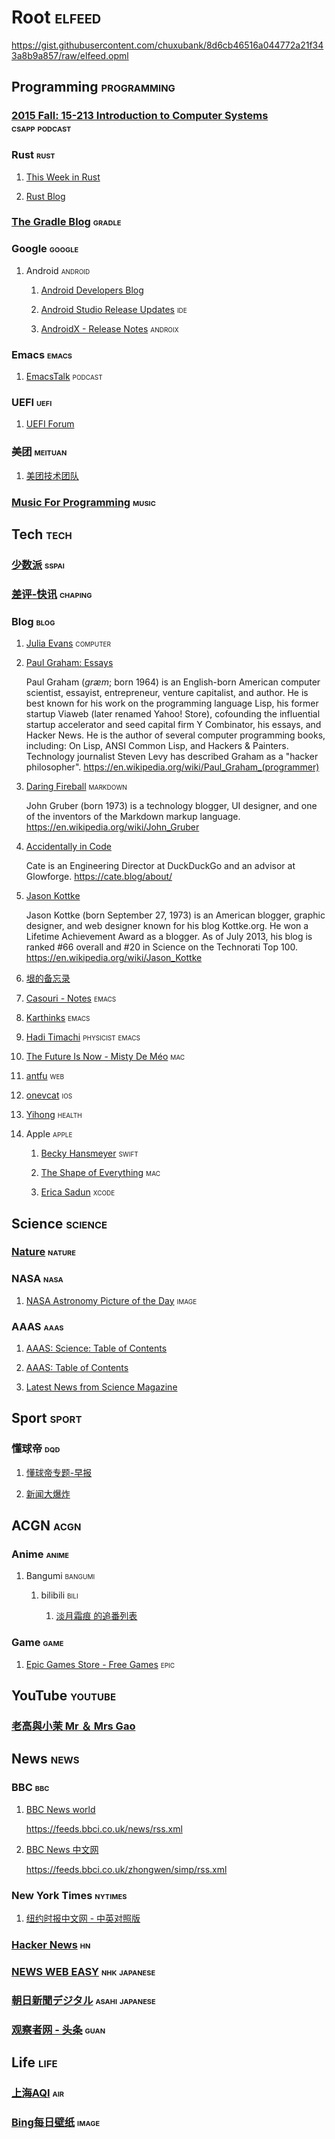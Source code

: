 * Root :elfeed:
https://gist.githubusercontent.com/chuxubank/8d6cb46516a044772a21f343a8b9a857/raw/elfeed.opml
** Programming :programming:
*** [[https://scs.hosted.panopto.com/Panopto/Podcast/Podcast.ashx?courseid=b96d90ae-9871-4fae-91e2-b1627b43e25e&type=mp4][2015 Fall: 15-213 Introduction to Computer Systems]] :csapp:podcast:
*** Rust :rust:
**** [[https://this-week-in-rust.org/rss.xml][This Week in Rust]]
**** [[https://blog.rust-lang.org/feed.xml][Rust Blog]]
*** [[https://blog.gradle.org/feed.atom][The Gradle Blog]] :gradle:
*** Google :google:
**** Android :android:
***** [[https://android-developers.blogspot.com/atom.xml][Android Developers Blog]]
***** [[https://androidstudio.googleblog.com/feeds/posts/default][Android Studio Release Updates]] :ide:
***** [[https://developer.android.com/feeds/androidx-release-notes.xml][AndroidX - Release Notes]] :androix:
*** Emacs :emacs:
**** [[https://emacstalk.codeberg.page/podcast/index.xml][EmacsTalk]] :podcast:
*** UEFI :uefi:
**** [[https://uefi.org/press-releases.xml][UEFI Forum]]
*** 美团 :meituan:
**** [[https://rsshub.app/meituan/tech][美团技术团队]]
*** [[https://musicforprogramming.net/rss.xml][Music For Programming]] :music:
** Tech :tech:
*** [[https://sspai.com/feed][少数派]] :sspai:
*** [[https://rsshub.app/chaping/newsflash][差评-快讯]] :chaping:
*** Blog :blog:
**** [[https://jvns.ca/atom.xml][Julia Evans]] :computer:
**** [[http://www.aaronsw.com/2002/feeds/pgessays.rss][Paul Graham: Essays]]
Paul Graham (/ɡræm/; born 1964) is an English-born American computer scientist, essayist, entrepreneur, venture capitalist, and author. He is best known for his work on the programming language Lisp, his former startup Viaweb (later renamed Yahoo! Store), cofounding the influential startup accelerator and seed capital firm Y Combinator, his essays, and Hacker News. He is the author of several computer programming books, including: On Lisp, ANSI Common Lisp, and Hackers & Painters. Technology journalist Steven Levy has described Graham as a "hacker philosopher".
https://en.wikipedia.org/wiki/Paul_Graham_(programmer)
**** [[https://daringfireball.net/feeds/main][Daring Fireball]] :markdown:
John Gruber (born 1973) is a technology blogger, UI designer, and one of the inventors of the Markdown markup language.
https://en.wikipedia.org/wiki/John_Gruber
**** [[https://cate.blog/feed/][Accidentally in Code]]
Cate is an Engineering Director at DuckDuckGo and an advisor at Glowforge.
https://cate.blog/about/
**** [[https://feeds.kottke.org/main][Jason Kottke]]
Jason Kottke (born September 27, 1973) is an American blogger, graphic designer, and web designer known for his blog Kottke.org. He won a Lifetime Achievement Award as a blogger. As of July 2013, his blog is ranked #66 overall and #20 in Science on the Technorati Top 100.
https://en.wikipedia.org/wiki/Jason_Kottke
**** [[https://yinwang1.substack.com/feed][垠的备忘录]]
**** [[https://archive.casouri.cc/note/atom.xml][Casouri - Notes]] :emacs:
**** [[https://karthinks.com/index.xml][Karthinks]] :emacs:
**** [[https://hadi.timachi.com/rss.rss][Hadi Timachi]] :physicist:emacs:
**** [[https://www.mistys-internet.website/blog/atom.xml][The Future Is Now - Misty De Méo]] :mac:
**** [[https://antfu.me/feed.xml][antfu]] :web:
**** [[https://onevcat.com/feed.xml][onevcat]] :ios:
**** [[https://raw.githubusercontent.com/yihong0618/gitblog/master/feed.xml][Yihong]] :health:
**** Apple :apple:
***** [[https://beckyhansmeyer.com/feed/][Becky Hansmeyer]] :swift:
***** [[https://shapeof.com/rss.xml][The Shape of Everything]] :mac:
***** [[https://ericasadun.com/feed/][Erica Sadun]] :xcode:
** Science :science:
*** [[http://feeds.nature.com/nature/rss/current][Nature]] :nature:
*** NASA :nasa:
**** [[https://rsshub.app/nasa/apod][NASA Astronomy Picture of the Day]] :image:
*** AAAS :aaas:
**** [[https://www.science.org/action/showFeed?type=etoc&feed=rss&jc=science][AAAS: Science: Table of Contents]]
**** [[https://www.science.org/action/showFeed?type=axatoc&feed=rss&jc=science][AAAS: Table of Contents]]
**** [[https://www.science.org/rss/news_current.xml][Latest News from Science Magazine]]
** Sport :sport:
*** 懂球帝 :dqd:
**** [[https://rsshub.app/dongqiudi/special/48][懂球帝专题-早报]]
**** [[https://rsshub.app/dongqiudi/special/41][新闻大爆炸]]
** ACGN :acgn:
*** Anime :anime:
**** Bangumi :bangumi:
***** bilibili :bili:
****** [[https://rsshub.chuxubank.top/bilibili/user/bangumi/136410][淡月霜痕 的追番列表]]
*** Game :game:
**** [[https://rsshub.app/epicgames/freegames][Epic Games Store - Free Games]] :epic:
** YouTube :youtube:
*** [[https://www.youtube.com/feeds/videos.xml?channel_id=UCMUnInmOkrWN4gof9KlhNmQ][老高與小茉 Mr ＆ Mrs Gao]]
** News :news:
*** BBC :bbc:
**** [[https://rsshub.app/bbc/world][BBC News world]]
https://feeds.bbci.co.uk/news/rss.xml
**** [[https://rsshub.app/bbc/chinese][BBC News 中文网]]
https://feeds.bbci.co.uk/zhongwen/simp/rss.xml
*** New York Times :nytimes:
**** [[https://rsshub.app/nytimes/dual][纽约时报中文网 - 中英对照版]]
*** [[https://news.ycombinator.com/rss][Hacker News]] :hn:
*** [[https://rsshub.app/nhk/news_web_easy][NEWS WEB EASY]] :nhk:japanese:
*** [[https://www.asahi.com/rss/asahi/newsheadlines.rdf][朝日新聞デジタル]] :asahi:japanese:
*** [[https://rsshub.app/guancha/headline][观察者网 - 头条]] :guan:
** Life :life:
*** [[https://rsshub.app/aqicn/shanghai/pm25,pm10][上海AQI]] :air:
*** [[https://rsshub.app/bing/type=UHD&story=1&lang=zh-CN][Bing每日壁纸]] :image:
